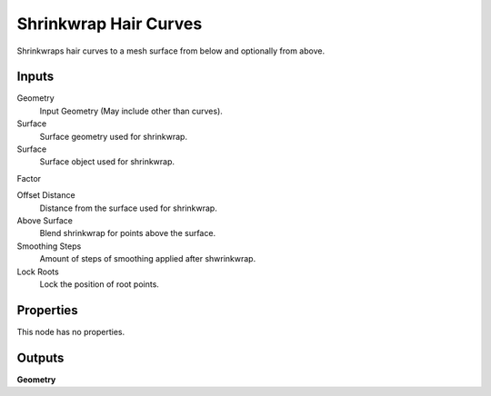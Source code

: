.. index:: Geometry Nodes; Shrinkwrap Hair Curves

**********************
Shrinkwrap Hair Curves
**********************

Shrinkwraps hair curves to a mesh surface from below and optionally from above.


Inputs
======

Geometry
   Input Geometry (May include other than curves).

Surface
   Surface geometry used for shrinkwrap.

Surface
   Surface object used for shrinkwrap.

Factor

Offset Distance
   Distance from the surface used for shrinkwrap.

Above Surface
   Blend shrinkwrap for points above the surface.

Smoothing Steps
   Amount of steps of smoothing applied after shwrinkwrap.

Lock Roots
   Lock the position of root points.


Properties
==========

This node has no properties.


Outputs
=======

**Geometry**
